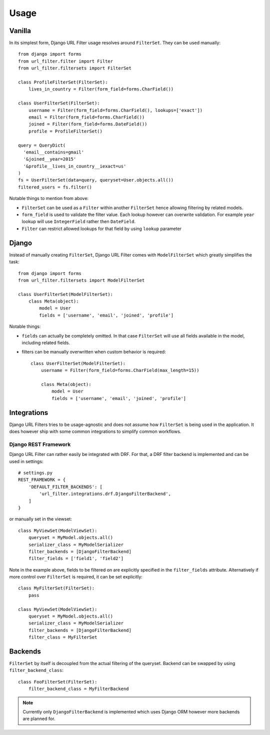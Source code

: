 Usage
=====

Vanilla
-------

In its simplest form, Django URL Filter usage resolves around ``FilterSet``.
They can be used manually::

    from django import forms
    from url_filter.filter import Filter
    from url_filter.filtersets import FilterSet

    class ProfileFilterSet(FilterSet):
        lives_in_country = Filter(form_field=forms.CharField())

    class UserFilterSet(FilterSet):
        username = Filter(form_field=forms.CharField(), lookups=['exact'])
        email = Filter(form_field=forms.CharField())
        joined = Filter(form_field=forms.DateField())
        profile = ProfileFilterSet()

    query = QueryDict(
      'email__contains=gmail'
      '&joined__year=2015'
      '&profile__lives_in_country__iexact=us'
    )
    fs = UserFilterSet(data=query, queryset=User.objects.all())
    filtered_users = fs.filter()

Notable things to mention from above:

* ``FilterSet`` can be used as a ``Filter`` within another ``FilterSet``
  hence allowing filtering by related models.
* ``form_field`` is used to validate the filter value.
  Each lookup however can overwrite validation. For example ``year``
  lookup will use ``IntegerField`` rather then ``DateField``.
* ``Filter`` can restrict allowed lookups for that field by
  using ``lookup`` parameter

Django
------

Instead of manually creating ``FilterSet``, Django URL Filter comes with
``ModelFilterSet`` which greatly simplifies the task::


    from django import forms
    from url_filter.filtersets import ModelFilterSet

    class UserFilterSet(ModelFilterSet):
        class Meta(object):
            model = User
            fields = ['username', 'email', 'joined', 'profile']

Notable things:

* ``fields`` can actually be completely omitted. In that case
  ``FilterSet`` will use all fields available in the model, including
  related fields.
* filters can be manually overwritten when custom behavior is required::

    class UserFilterSet(ModelFilterSet):
        username = Filter(form_field=forms.CharField(max_length=15))

        class Meta(object):
            model = User
            fields = ['username', 'email', 'joined', 'profile']

Integrations
------------

Django URL Filters tries to be usage-agnostic and does not assume
how ``FilterSet`` is being used in the application. It does however
ship with some common integrations to simplify common workflows.

Django REST Framework
+++++++++++++++++++++

Django URL Filter can rather easily be integrated with DRF.
For that, a DRF filter backend is implemented and can be used in settings::

    # settings.py
    REST_FRAMEWORK = {
        'DEFAULT_FILTER_BACKENDS': [
            'url_filter.integrations.drf.DjangoFilterBackend',
        ]
    }

or manually set in the viewset::

    class MyViewSet(ModelViewSet):
        queryset = MyModel.objects.all()
        serializer_class = MyModelSerializer
        filter_backends = [DjangoFilterBackend]
        filter_fields = ['field1', 'field2']

Note in the example above, fields to be filtered on are explicitly
specified in the ``filter_fields`` attribute. Alternatively if more
control over ``FilterSet`` is required, it can be set explicitly::

    class MyFilterSet(FilterSet):
        pass

    class MyViewSet(ModelViewSet):
        queryset = MyModel.objects.all()
        serializer_class = MyModelSerializer
        filter_backends = [DjangoFilterBackend]
        filter_class = MyFilterSet

Backends
--------

``FilterSet`` by itself is decoupled from the actual filtering
of the queryset. Backend can be swapped by using ``filter_backend_class``::

    class FooFilterSet(FilterSet):
        filter_backend_class = MyFilterBackend

.. note::
  Currently only ``DjangoFilterBackend`` is implemented which uses
  Django ORM however more backends are planned for.
